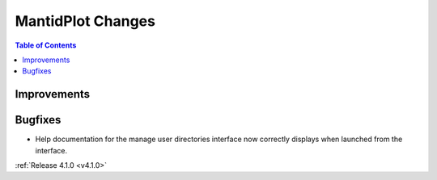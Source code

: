 ==================
MantidPlot Changes
==================

.. contents:: Table of Contents
   :local:

Improvements
############

Bugfixes
########

* Help documentation for the manage user directories interface now correctly displays when launched from the interface.

:ref:`Release 4.1.0 <v4.1.0>`